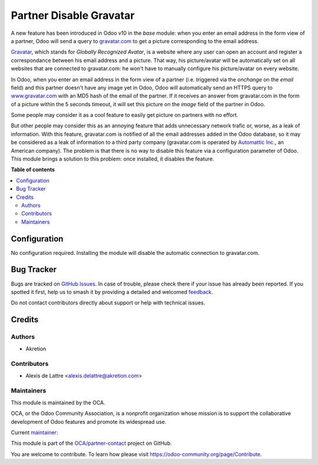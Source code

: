 ========================
Partner Disable Gravatar
========================

.. 
   !!!!!!!!!!!!!!!!!!!!!!!!!!!!!!!!!!!!!!!!!!!!!!!!!!!!
   !! This file is generated by oca-gen-addon-readme !!
   !! changes will be overwritten.                   !!
   !!!!!!!!!!!!!!!!!!!!!!!!!!!!!!!!!!!!!!!!!!!!!!!!!!!!
   !! source digest: sha256:4f9c660d1eeacfd63637e11c883f0047bb742fce6bf4c676d0e51932fa0fb410
   !!!!!!!!!!!!!!!!!!!!!!!!!!!!!!!!!!!!!!!!!!!!!!!!!!!!

.. |badge1| image:: https://img.shields.io/badge/maturity-Beta-yellow.png
    :target: https://odoo-community.org/page/development-status
    :alt: Beta
.. |badge2| image:: https://img.shields.io/badge/licence-AGPL--3-blue.png
    :target: http://www.gnu.org/licenses/agpl-3.0-standalone.html
    :alt: License: AGPL-3
.. |badge3| image:: https://img.shields.io/badge/github-OCA%2Fpartner--contact-lightgray.png?logo=github
    :target: https://github.com/OCA/partner-contact/tree/14.0/partner_disable_gravatar
    :alt: OCA/partner-contact
.. |badge4| image:: https://img.shields.io/badge/weblate-Translate%20me-F47D42.png
    :target: https://translation.odoo-community.org/projects/partner-contact-14-0/partner-contact-14-0-partner_disable_gravatar
    :alt: Translate me on Weblate
.. |badge5| image:: https://img.shields.io/badge/runboat-Try%20me-875A7B.png
    :target: https://runboat.odoo-community.org/builds?repo=OCA/partner-contact&target_branch=14.0
    :alt: Try me on Runboat

|badge1| |badge2| |badge3| |badge4| |badge5|

A new feature has been introduced in Odoo v10 in the *base* module: when you enter an email address in the form view of a partner, Odoo will send a query to `gravatar.com <https://www.gravatar.com/>`_ to get a picture corresponding to the email address.

`Gravatar <//www.gravatar.com/>`_, which stands for *Globally Recognized Avatar*, is a website where any user can open an account and register a correspondance between his email address and a picture. That way, his picture/avatar will be automatically set on all websites that are connected to gravatar.com: he won't have to manually configure his picture/avatar on every website.

In Odoo, when you enter an email address in the form view of a partner (i.e. triggered via the *onchange* on the *email* field) and this partner doesn't have any image yet in Odoo, Odoo will automatically send an HTTPS query to `www.gravatar.com <https://www.gravatar.com/>`_ with an MD5 hash of the email of the partner. If it receives an answer from gravatar.com in the form of a picture within the 5 seconds timeout, it will set this picture on the *image* field of the partner in Odoo.

Some people may consider it as a cool feature to easily get picture on partners with no effort.

But other people may consider this as an annoying feature that adds unnecessary network trafic or, worse, as a leak of information. With this feature, gravatar.com is notified of all the email addresses added in the Odoo database, so it may be considered as a leak of information to a third party company (gravatar.com is operated by `Automattic Inc. <https://automattic.com/contact/>`_, an American company). The problem is that there is no way to disable this feature via a configuration parameter of Odoo. This module brings a solution to this problem: once installed, it disables the feature.

**Table of contents**

.. contents::
   :local:

Configuration
=============

No configuration required. Installing the module will disable the automatic connection to gravatar.com.

Bug Tracker
===========

Bugs are tracked on `GitHub Issues <https://github.com/OCA/partner-contact/issues>`_.
In case of trouble, please check there if your issue has already been reported.
If you spotted it first, help us to smash it by providing a detailed and welcomed
`feedback <https://github.com/OCA/partner-contact/issues/new?body=module:%20partner_disable_gravatar%0Aversion:%2014.0%0A%0A**Steps%20to%20reproduce**%0A-%20...%0A%0A**Current%20behavior**%0A%0A**Expected%20behavior**>`_.

Do not contact contributors directly about support or help with technical issues.

Credits
=======

Authors
~~~~~~~

* Akretion

Contributors
~~~~~~~~~~~~

* Alexis de Lattre <alexis.delattre@akretion.com>

Maintainers
~~~~~~~~~~~

This module is maintained by the OCA.

.. image:: https://odoo-community.org/logo.png
   :alt: Odoo Community Association
   :target: https://odoo-community.org

OCA, or the Odoo Community Association, is a nonprofit organization whose
mission is to support the collaborative development of Odoo features and
promote its widespread use.

.. |maintainer-alexis-via| image:: https://github.com/alexis-via.png?size=40px
    :target: https://github.com/alexis-via
    :alt: alexis-via

Current `maintainer <https://odoo-community.org/page/maintainer-role>`__:

|maintainer-alexis-via| 

This module is part of the `OCA/partner-contact <https://github.com/OCA/partner-contact/tree/14.0/partner_disable_gravatar>`_ project on GitHub.

You are welcome to contribute. To learn how please visit https://odoo-community.org/page/Contribute.
